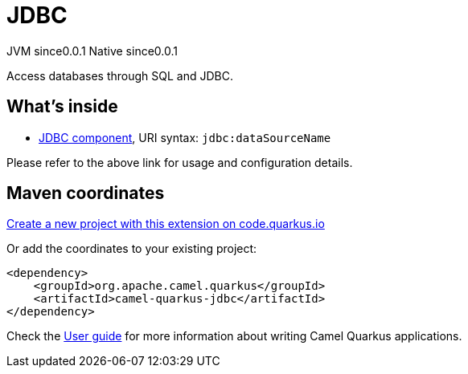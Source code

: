 // Do not edit directly!
// This file was generated by camel-quarkus-maven-plugin:update-extension-doc-page
= JDBC
:page-aliases: extensions/jdbc.adoc
:linkattrs:
:cq-artifact-id: camel-quarkus-jdbc
:cq-native-supported: true
:cq-status: Stable
:cq-status-deprecation: Stable
:cq-description: Access databases through SQL and JDBC.
:cq-deprecated: false
:cq-jvm-since: 0.0.1
:cq-native-since: 0.0.1

[.badges]
[.badge-key]##JVM since##[.badge-supported]##0.0.1## [.badge-key]##Native since##[.badge-supported]##0.0.1##

Access databases through SQL and JDBC.

== What's inside

* xref:{cq-camel-components}::jdbc-component.adoc[JDBC component], URI syntax: `jdbc:dataSourceName`

Please refer to the above link for usage and configuration details.

== Maven coordinates

https://code.quarkus.io/?extension-search=camel-quarkus-jdbc[Create a new project with this extension on code.quarkus.io, window="_blank"]

Or add the coordinates to your existing project:

[source,xml]
----
<dependency>
    <groupId>org.apache.camel.quarkus</groupId>
    <artifactId>camel-quarkus-jdbc</artifactId>
</dependency>
----

Check the xref:user-guide/index.adoc[User guide] for more information about writing Camel Quarkus applications.
